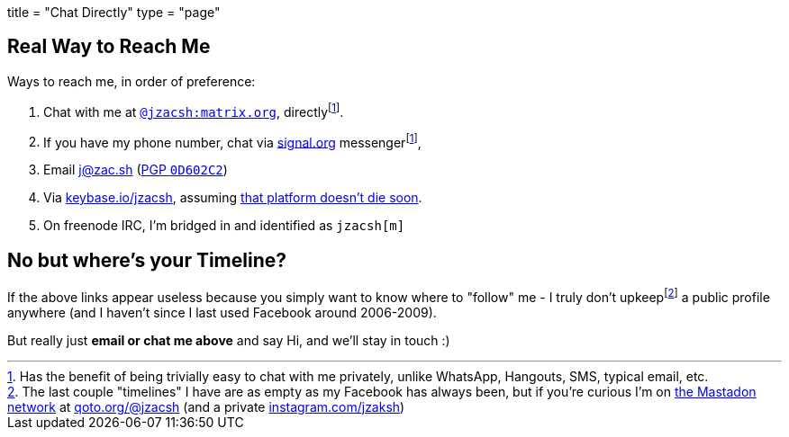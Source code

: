 +++
title = "Chat Directly"
type = "page"
+++

:hide-uri-scheme:

:mastadon: https://joinmastodon.org
:matrixTo: https://matrix.to/#/@jzacsh:matrix.org
:pgp: /pgp.asc
:e2eee: footnote:e2ee[Has the benefit of being trivially easy to chat with me \
   privately, unlike WhatsApp, Hangouts, SMS, typical email, etc.]
:keybaseDeath: https://github.com/keybase/client/issues/24105
:remnants: footnote:timeline[The last couple "timelines" I have are as \
   empty as my Facebook has always been, but if you're curious I'm on \
   {mastadon}[the Mastadon network] at https://qoto.org/@jzacsh (and a private \
   https://instagram.com/jzaksh)]

== Real Way to Reach Me

.Ways to reach me, in order of preference:
1. Chat with me at {matrixTo}[`@jzacsh:matrix.org`], directly{e2eee}.
2. If you have my phone number, chat via https://signal.org messenger{e2eee},
3. Email j@zac.sh (link:/pgp.txt[PGP `0D602C2`])
4. Via https://keybase.io/jzacsh, assuming {keybaseDeath}[that platform doesn't
   die soon].
5. On freenode IRC, I'm bridged in and identified as `jzacsh[m]`

== No but where's your Timeline?

If the above links appear useless because you simply want to know where to
"follow" me - I truly don't upkeep{remnants} a public profile anywhere (and I
haven't since I last used Facebook around 2006-2009).

But really just *email or chat me above* and say Hi, and  we'll stay in touch :)
